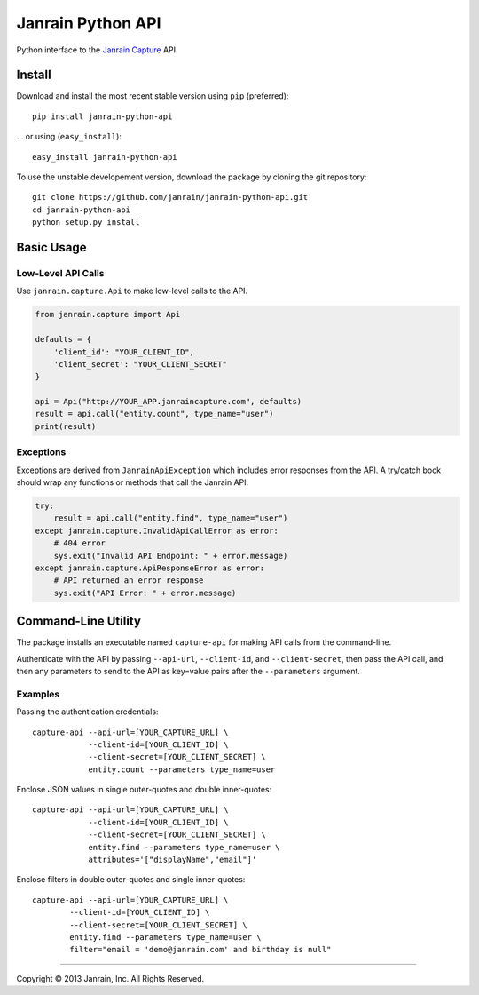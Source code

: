 Janrain Python API
==================

Python interface to the 
`Janrain Capture <http://janrain.com/products/capture/>`_ API.


Install
-------

Download and install the most recent stable version using ``pip`` (preferred)::

    pip install janrain-python-api

... or using (``easy_install``)::

    easy_install janrain-python-api


To use the unstable developement version, download the package by cloning the git repository::

    git clone https://github.com/janrain/janrain-python-api.git
    cd janrain-python-api
    python setup.py install
    

Basic Usage
-----------

Low-Level API Calls
~~~~~~~~~~~~~~~~~~~

Use ``janrain.capture.Api`` to make low-level calls to the API. 

.. code-block:: python

    from janrain.capture import Api
    
    defaults = {
        'client_id': "YOUR_CLIENT_ID", 
        'client_secret': "YOUR_CLIENT_SECRET"
    }
    
    api = Api("http://YOUR_APP.janraincapture.com", defaults)
    result = api.call("entity.count", type_name="user")
    print(result)


Exceptions
~~~~~~~~~~

Exceptions are derived from ``JanrainApiException`` which includes error 
responses from the API. A try/catch bock should wrap any functions or methods 
that call the Janrain API.

.. code-block:: python

    try:
        result = api.call("entity.find", type_name="user")
    except janrain.capture.InvalidApiCallError as error:
        # 404 error
        sys.exit("Invalid API Endpoint: " + error.message)
    except janrain.capture.ApiResponseError as error:
        # API returned an error response
        sys.exit("API Error: " + error.message)


Command-Line Utility
--------------------

The package installs an executable named ``capture-api`` for making
API calls from the command-line. 

Authenticate with the API by passing ``--api-url``, ``--client-id``, 
and ``--client-secret``, then pass the API call, and then any parameters to
send to the API as key=value pairs after the ``--parameters`` argument. 

Examples
~~~~~~~~

Passing the authentication credentials::

    capture-api --api-url=[YOUR_CAPTURE_URL] \
                --client-id=[YOUR_CLIENT_ID] \
                --client-secret=[YOUR_CLIENT_SECRET] \
                entity.count --parameters type_name=user

Enclose JSON values in single outer-quotes and double inner-quotes::

    capture-api --api-url=[YOUR_CAPTURE_URL] \
                --client-id=[YOUR_CLIENT_ID] \
                --client-secret=[YOUR_CLIENT_SECRET] \
                entity.find --parameters type_name=user \
                attributes='["displayName","email"]'

Enclose filters in double outer-quotes and single inner-quotes::

        capture-api --api-url=[YOUR_CAPTURE_URL] \
                --client-id=[YOUR_CLIENT_ID] \
                --client-secret=[YOUR_CLIENT_SECRET] \
                entity.find --parameters type_name=user \
                filter="email = 'demo@janrain.com' and birthday is null"

----

Copyright © 2013 Janrain, Inc. All Rights Reserved.
